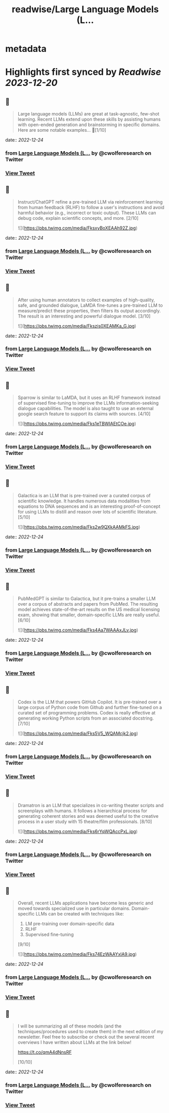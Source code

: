 :PROPERTIES:
:title: readwise/Large Language Models (L...
:END:


* metadata
:PROPERTIES:
:author: [[cwolferesearch on Twitter]]
:full-title: "Large Language Models (L..."
:category: [[tweets]]
:url: https://twitter.com/cwolferesearch/status/1606445323336966146
:image-url: https://pbs.twimg.com/profile_images/1715212547215802368/tqxfSqh3.jpg
:END:

* Highlights first synced by [[Readwise]] [[2023-12-20]]
** 📌
#+BEGIN_QUOTE
Large language models (LLMs) are great at task-agnostic, few-shot learning. Recent LLMs extend upon these skills by assisting humans with open-ended generation and brainstorming in specific domains. Here are some notable examples... 🧵[1/10] 
#+END_QUOTE
    date:: [[2022-12-24]]
*** from _Large Language Models (L..._ by @cwolferesearch on Twitter
*** [[https://twitter.com/cwolferesearch/status/1606445323336966146][View Tweet]]
** 📌
#+BEGIN_QUOTE
Instruct/ChatGPT refine a pre-trained LLM via reinforcement learning from human feedback (RLHF) to follow a user's instructions and avoid harmful behavior (e.g., incorrect or toxic output). These LLMs can debug code, explain scientific concepts, and more. [2/10] 

![](https://pbs.twimg.com/media/FksxyBoXEAAh92Z.jpg) 
#+END_QUOTE
    date:: [[2022-12-24]]
*** from _Large Language Models (L..._ by @cwolferesearch on Twitter
*** [[https://twitter.com/cwolferesearch/status/1606445324620500995][View Tweet]]
** 📌
#+BEGIN_QUOTE
After using human annotators to collect examples of high-quality, safe, and grounded dialogue, LaMDA fine-tunes a pre-trained LLM to measure/predict these properties, then filters its output accordingly. The result is an interesting and powerful dialogue model. [3/10] 

![](https://pbs.twimg.com/media/Fkszis0XEAMKa_G.jpg) 
#+END_QUOTE
    date:: [[2022-12-24]]
*** from _Large Language Models (L..._ by @cwolferesearch on Twitter
*** [[https://twitter.com/cwolferesearch/status/1606445326088511489][View Tweet]]
** 📌
#+BEGIN_QUOTE
Sparrow is similar to LaMDA, but it uses an RLHF framework instead of supervised fine-tuning to improve the LLMs information-seeking dialogue capabilities. The model is also taught to use an external google search feature to support its claims with sources. [4/10] 

![](https://pbs.twimg.com/media/Fks1eTBWIAEtCOe.jpg) 
#+END_QUOTE
    date:: [[2022-12-24]]
*** from _Large Language Models (L..._ by @cwolferesearch on Twitter
*** [[https://twitter.com/cwolferesearch/status/1606445327392903169][View Tweet]]
** 📌
#+BEGIN_QUOTE
Galactica is an LLM that is pre-trained over a curated corpus of scientific knowledge. It handles numerous data modalities from equations to DNA sequences and is an interesting proof-of-concept for using LLMs to distill and reason over lots of scientific literature. [5/10] 

![](https://pbs.twimg.com/media/Fks2w9QXkAAMkFS.jpg) 
#+END_QUOTE
    date:: [[2022-12-24]]
*** from _Large Language Models (L..._ by @cwolferesearch on Twitter
*** [[https://twitter.com/cwolferesearch/status/1606445328688889858][View Tweet]]
** 📌
#+BEGIN_QUOTE
PubMedGPT is similar to Galactica, but it pre-trains a smaller LLM over a corpus of abstracts and papers from PubMed. The resulting model achieves state-of-the-art results on the US medical licensing exam, showing that smaller, domain-specific LLMs are really useful. [6/10] 

![](https://pbs.twimg.com/media/Fks4Aa7WAAAxJLv.jpg) 
#+END_QUOTE
    date:: [[2022-12-24]]
*** from _Large Language Models (L..._ by @cwolferesearch on Twitter
*** [[https://twitter.com/cwolferesearch/status/1606445330085601281][View Tweet]]
** 📌
#+BEGIN_QUOTE
Codex is the LLM that powers GitHub Copilot. It is pre-trained over a large corpus of Python code from Github and further fine-tuned on a curated set of programming problems. Codex is really effective at generating working Python scripts from an associated docstring. [7/10] 

![](https://pbs.twimg.com/media/Fks5V5_WQAMcjk2.jpg) 
#+END_QUOTE
    date:: [[2022-12-24]]
*** from _Large Language Models (L..._ by @cwolferesearch on Twitter
*** [[https://twitter.com/cwolferesearch/status/1606445331067113474][View Tweet]]
** 📌
#+BEGIN_QUOTE
Dramatron is an LLM that specializes in co-writing theater scripts and screenplays with humans. It follows a hierarchical process for generating coherent stories and was deemed useful to the creative process in a user study with 15 theatre/film professionals. [8/10] 

![](https://pbs.twimg.com/media/Fks6rYqWQAccPxL.jpg) 
#+END_QUOTE
    date:: [[2022-12-24]]
*** from _Large Language Models (L..._ by @cwolferesearch on Twitter
*** [[https://twitter.com/cwolferesearch/status/1606445333487181825][View Tweet]]
** 📌
#+BEGIN_QUOTE
Overall, recent LLMs applications have become less generic and moved towards specialized use in particular domains. Domain-specific LLMs can be created with techniques like:

1. LM pre-training over domain-specific data
2. RLHF
3. Supervised fine-tuning

[9/10] 

![](https://pbs.twimg.com/media/Fks74EzWAAYxlA9.jpg) 
#+END_QUOTE
    date:: [[2022-12-24]]
*** from _Large Language Models (L..._ by @cwolferesearch on Twitter
*** [[https://twitter.com/cwolferesearch/status/1606445334548385794][View Tweet]]
** 📌
#+BEGIN_QUOTE
I will be summarizing all of these models (and the techniques/procedures used to create them) in the next edition of my newsletter. Feel free to subscribe or check out the several recent overviews I have written about LLMs at the link below!

https://t.co/qmA4dNnsRF

[10/10] 
#+END_QUOTE
    date:: [[2022-12-24]]
*** from _Large Language Models (L..._ by @cwolferesearch on Twitter
*** [[https://twitter.com/cwolferesearch/status/1606445335794122754][View Tweet]]